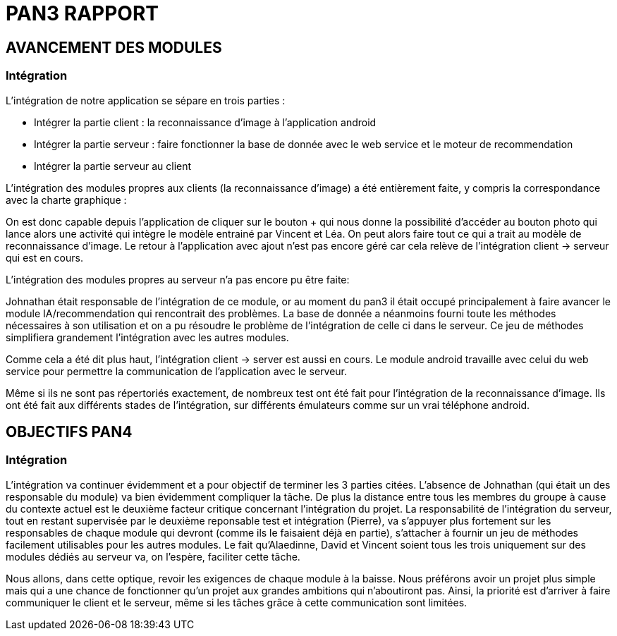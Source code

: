 = PAN3 RAPPORT

== AVANCEMENT DES MODULES

=== Intégration

L'intégration de notre application se sépare en trois parties :

* Intégrer la partie client : la reconnaissance d'image à l'application android
* Intégrer la partie serveur : faire fonctionner la base de donnée avec le web service et le moteur de recommendation
* Intégrer la partie serveur au client

L'intégration des modules propres aux clients (la reconnaissance d'image) a été entièrement faite, y compris la 
correspondance avec la charte graphique : 

On est donc capable depuis l'application
de cliquer sur le bouton + qui nous donne la possibilité d'accéder au bouton photo 
qui lance alors une activité qui intègre le modèle entrainé par Vincent et Léa.
On peut alors faire tout ce qui a trait au modèle de reconnaissance d'image. Le 
retour à l'application avec ajout n'est pas encore géré car cela relève de
l'intégration client -> serveur qui est en cours.

L'intégration des modules propres au serveur n'a pas encore pu être faite:

Johnathan était responsable de l'intégration de ce module, or au moment du pan3
il était occupé principalement à faire avancer le module IA/recommendation qui 
rencontrait des problèmes. La base de donnée a néanmoins fourni toute les méthodes
nécessaires à son utilisation et on a pu résoudre le problème de l'intégration
de celle ci dans le serveur. Ce jeu de méthodes simplifiera grandement l'intégration
avec les autres modules.

Comme cela a été dit plus haut, l'intégration client -> server est aussi en cours.
Le module android travaille avec celui du web service pour permettre la communication
de l'application avec le serveur.

Même si ils ne sont pas répertoriés exactement, de nombreux test ont été fait pour
l'intégration de la reconnaissance d'image. Ils ont été fait aux différents stades
de l'intégration, sur différents émulateurs comme sur un vrai téléphone android. 

== OBJECTIFS PAN4

=== Intégration

L'intégration va continuer évidemment et a pour objectif de terminer les 3 parties
citées. L'absence de Johnathan (qui était un des responsable du module) va bien évidemment 
compliquer la tâche. De plus la distance entre tous les membres du groupe à cause du contexte actuel
est le deuxième facteur critique concernant l'intégration du projet. 
La responsabilité de l'intégration du serveur, tout en restant
supervisée par le deuxième reponsable test et intégration (Pierre), va s'appuyer plus fortement
sur les responsables de chaque module qui devront (comme ils le faisaient déjà en partie),
s'attacher à fournir un jeu de méthodes facilement utilisables pour les autres modules.
Le fait qu'Alaedinne, David et Vincent soient tous les trois uniquement sur des 
modules dédiés au serveur va, on l'espère, faciliter cette tâche.

Nous allons, dans cette optique, revoir les exigences de chaque module à la baisse.
Nous préférons avoir un projet plus simple mais qui a une chance de fonctionner
qu'un projet aux grandes ambitions qui n'aboutiront pas. Ainsi, la priorité est
d'arriver à faire communiquer le client et le serveur, même si les tâches
grâce à cette communication sont limitées.